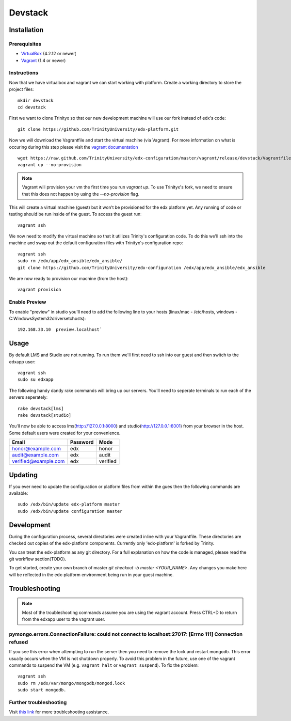 ********
Devstack
********

Installation
============
Prerequisites
-------------

* `VirtualBox <https://www.virtualbox.org/>`_ (4.2.12 or newer)
* `Vagrant <http://www.vagrantup.com/>`_ (1.4 or newer)

Instructions
------------
Now that we have virtualbox and vagrant we can start working with platform. Create a working directory to store the project files::

    mkdir devstack
    cd devstack

First we want to clone Trinityx so that our new development machine will use our fork instead of edx's code::

    git clone https://github.com/TrinityUniversity/edx-platform.git

Now we will download the Vagrantfile and start the virtual machine (via Vagrant). For more information on what is occuring during this step please visit the `vagrant documentation <http://docs.vagrantup.com/>`_ ::
    
    wget https://raw.github.com/TrinityUniversity/edx-configuration/master/vagrant/release/devstack/Vagrantfile
    vagrant up --no-provision

.. note::
    
    Vagrant will provision your vm the first time you run `vagrant up`. To use Trinityx's fork, we need to ensure that this does not happen by using the `--no-provision` flag.    

This will create a virtual machine (guest) but it won't be provisioned for the edx platform yet. Any running of code or testing should be run inside of the guest. To access the guest run::

    vagrant ssh

We now need to modify the virtual machine so that it utilizes Trinity's configuration code. To do this we'll ssh into the machine and swap out the default configuration files with Trinityx's configuration repo::

    vagrant ssh
    sudo rm /edx/app/edx_ansible/edx_ansible/
    git clone https://github.com/TrinityUniversity/edx-configuration /edx/app/edx_ansible/edx_ansible

We are now ready to provision our machine (from the host)::
    
    vagrant provision

Enable Preview
--------------

To enable "preview" in studio you'll need to add the following line to your hosts (linux/mac - /etc/hosts, windows - C:\Windows\System32\drivers\etc\hosts)::

    192.168.33.10  preview.localhost`

Usage
=====
By default LMS and Studio are not running. To run them we'll first need to ssh into our guest and then switch to the edxapp user::

    vagrant ssh
    sudo su edxapp

The following handy dandy rake commands will bring up our servers. You'll need to seperate terminals to run each of the servers seperately::

    rake devstack[lms]
    rake devstack[studio]

You'll now be able to access lms(http://127.0.0.1:8000) and studio(http://127.0.0.1:8001) from your browser in the host. Some default users were created for your convenience.

==================== ======== ========
Email                Password Mode
==================== ======== ========
honor@example.com    edx      honor
audit@example.com    edx      audit
verified@example.com edx      verified
==================== ======== ========

Updating
========
If you ever need to update the configuration or platform files from within the gues then the following commands are available::

    sudo /edx/bin/update edx-platform master
    sudo /edx/bin/update configuration master

Development
===========
During the configuration process, several directories were created inline with your Vagrantfile. These directories are checked out copies of the edx-platform components. Currently only 'edx-platform' is forked by Trinity.

You can treat the edx-platform as any git directory. For a full explanation on how the code is managed, please read the git workflow section(TODO).

To get started, create your own branch of master `git checkout -b master <YOUR_NAME>`. Any changes you make here will be reflected in the edx-platform environment being run in your guest machine. 

Troubleshooting
===============
.. note::
    Most of the troubleshooting commands assume you are using the vagrant account. Press CTRL+D to return from the edxapp user to the vagrant user.

pymongo.errors.ConnectionFailure: could not connect to localhost:27017: [Errno 111] Connection refused
------------------------------------------------------------------------------------------------------
If you see this error when attempting to run the server then you need to remove the lock and restart mongodb. This error usually occurs when the VM is not shutdown properly. To avoid this problem in the future, use one of the vagrant commands to suspend the VM (e.g. ``vagrant halt`` or ``vagrant suspend``). To fix the problem::
            
            vagrant ssh
            sudo rm /edx/var/mongo/mongodb/mongod.lock
            sudo start mongodb. 

Further troubleshooting
-----------------------
Visit `this link <https://github.com/edx/configuration/wiki/edX-Developer-Stack#wiki-issues--workarounds>`_ for more troubleshooting assistance.
